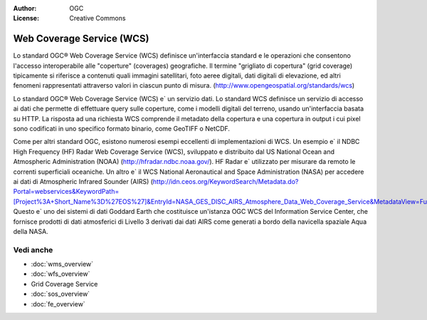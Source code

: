 .. Writing Tip:
  Writing tips describe what content should be in the following section.

.. Writing Tip:
  Metadata about this document

:Author: OGC
:License: Creative Commons

.. Writing Tip: 
  Project logos are stored here:
    https://svn.osgeo.org/osgeo/livedvd/gisvm/trunk/doc/images/project_logos/
  and accessed here:
    ../../images/project_logos/<filename>
  A symbolic link to the images directory is created during the build process.

.. image:: ../../images/project_logos/logo-OGC-left.png
  :scale: 100 %
  :alt: OGC logo
  :align: right

.. image:: ../../images/project_logos/logo-OGC-right.png
  :scale: 100 %
  :alt: OGC logo
  :align: right

.. Writing Tip: Name of application

Web Coverage Service (WCS)
================================================================================

.. Writing Tip:
  1 paragraph or 2 defining what the standard is.

Lo standard OGC® Web Coverage Service (WCS) definisce un'interfaccia standard e le operazioni che consentono l'accesso interoperabile alle "coperture" (coverages) geografiche. Il termine "grigliato di copertura" (grid coverage) tipicamente si riferisce a contenuti quali immagini satellitari, foto aeree digitali, dati digitali di elevazione, ed altri fenomeni rappresentati attraverso valori in ciascun punto di misura. (http://www.opengeospatial.org/standards/wcs)

.. image:: ../../images/standards/wcs.jpg
  :scale: 55%
  :alt: WCS in Context

Lo standard OGC® Web Coverage Service (WCS) e` un servizio dati. Lo standard WCS definisce un servizio di accesso ai dati che permette di effettuare query sulle coperture, come i modelli digitali del terreno, usando un'interfaccia basata su HTTP. La risposta ad una richiesta WCS comprende il metadato della copertura e una copertura in output i cui pixel sono codificati in uno specifico formato binario, come GeoTIFF o NetCDF. 

Come per altri standard OGC, esistono numerosi esempi eccellenti di implementazioni di WCS. Un esempio e` il NDBC High Frequency (HF) Radar Web Coverage Service (WCS), sviluppato e distribuito dal US National Ocean and Atmospheric Administration (NOAA) (http://hfradar.ndbc.noaa.gov/). HF Radar e` utilizzato per misurare da remoto le correnti superficiali oceaniche. Un altro e` il WCS National Aeronautical and Space Administration (NASA) per accedere ai dati di Atmospheric Infrared Sounder (AIRS) (http://idn.ceos.org/KeywordSearch/Metadata.do?Portal=webservices&KeywordPath=[Project%3A+Short_Name%3D%27EOS%27]&EntryId=NASA_GES_DISC_AIRS_Atmosphere_Data_Web_Coverage_Service&MetadataView=Full&MetadataType=1&lbnode=mdlb1). Questo e` uno dei sistemi di dati Goddard Earth che costituisce un'istanza OGC WCS del Information Service Center, che fornisce prodotti di dati atmosferici di Livello 3 derivati dai dati AIRS come generati a bordo della navicella spaziale Aqua della NASA.

Vedi anche
--------------------------------------------------------------------------------

.. Writing Tip:
  Describe Similar standard

* :doc:`wms_overview`
* :doc:`wfs_overview`
* Grid Coverage Service
* :doc:`sos_overview`
* :doc:`fe_overview`
